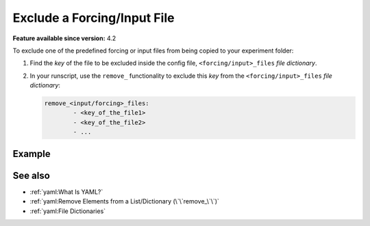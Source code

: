 Exclude a Forcing/Input File
============================

.. use = for sections, ~ for subsections and - for subsubsections

**Feature available since version:** 4.2

To exclude one of the predefined forcing or input files from being copied to your
experiment folder:

1. Find the `key` of the file to be excluded inside the config file,
   ``<forcing/input>_files`` `file dictionary`.

2. In your runscript, use the ``remove_`` functionality to exclude this `key` from the
   ``<forcing/input>_files`` `file dictionary`:

   .. code-block:: yaml

              remove_<input/forcing>_files:
                      - <key_of_the_file1>
                      - <key_of_the_file2>
                      - ...

Example
~~~~~~~

.. tabs::
   .. tab:: ECHAM

      To exclude the ``sst`` forcing file from been copied to the experiment folder
      include the following lines in your runscript:

      .. code-block:: yaml

         remove_forcing_files:
                 - sst

See also
~~~~~~~~

.. links to relevant parts of the documentation

- :ref:`yaml:What Is YAML?`
- :ref:`yaml:Remove Elements from a List/Dictionary (\`\`remove_\`\`)`
- :ref:`yaml:File Dictionaries`

